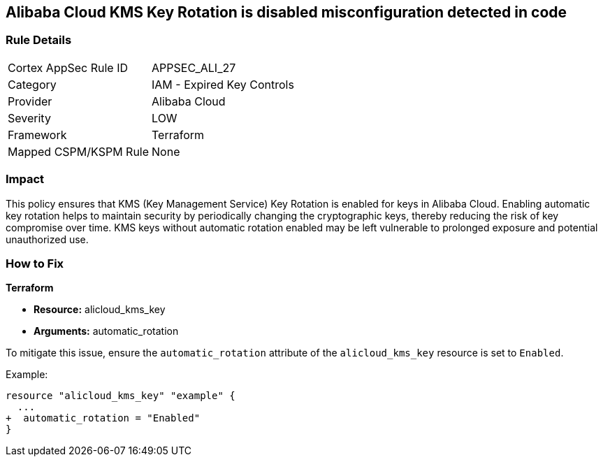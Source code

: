 == Alibaba Cloud KMS Key Rotation is disabled misconfiguration detected in code


=== Rule Details

[cols="1,2"]
|===
|Cortex AppSec Rule ID |APPSEC_ALI_27
|Category |IAM - Expired Key Controls
|Provider |Alibaba Cloud
|Severity |LOW
|Framework |Terraform
|Mapped CSPM/KSPM Rule |None
|===
 



=== Impact
This policy ensures that KMS (Key Management Service) Key Rotation is enabled for keys in Alibaba Cloud. Enabling automatic key rotation helps to maintain security by periodically changing the cryptographic keys, thereby reducing the risk of key compromise over time. KMS keys without automatic rotation enabled may be left vulnerable to prolonged exposure and potential unauthorized use.

=== How to Fix


*Terraform* 

* *Resource:* alicloud_kms_key
* *Arguments:* automatic_rotation

To mitigate this issue, ensure the `automatic_rotation` attribute of the `alicloud_kms_key` resource is set to `Enabled`.

Example:

[source,go]
----
resource "alicloud_kms_key" "example" {
  ...
+  automatic_rotation = "Enabled"
}
----
